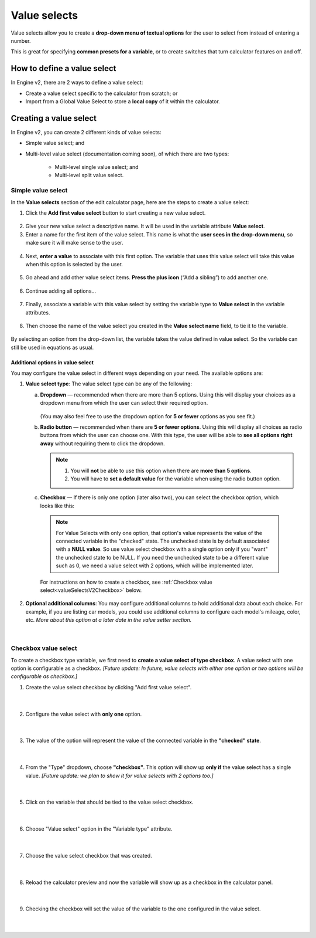 .. _valueSelectsV2:

Value selects
=============

Value selects allow you to create a **drop-down menu of textual options** for the user to select from instead of entering a number.
 
This is great for specifying **common presets for a variable**, or to create switches that turn calculator features on and off.

How to define a value select
----------------------------

In Engine v2, there are 2 ways to define a value select:

* Create a value select specific to the calculator from scratch; or
* Import from a Global Value Select to store a **local copy** of it within the calculator.

Creating a value select
-----------------------

In Engine v2, you can create 2 different kinds of value selects:

* Simple value select; and
* Multi-level value select (documentation coming soon), of which there are two types:

   * Multi-level single value select; and
   * Multi-level split value select.

Simple value select
^^^^^^^^^^^^^^^^^^^

In the **Value selects** section of the edit calculator page, here are the steps to create a value select:

1. Click the **Add first value select** button to start creating a new value select.

.. figure:: img/simple-VS-step1.png
  :align: center

2. Give your new value select a descriptive name. It will be used in the variable attribute **Value select**.
3. Enter a name for the first item of the value select. This name is what the **user sees in the drop-down menu**, so make sure it will make sense to the user.

.. figure:: img/simple-VS-step3.png
  :align: center

4. Next, **enter a value** to associate with this first option. The variable that uses this value select will take this value when this option is selected by the user.

.. figure:: img/simple-VS-step4.png
  :align: center

5. Go ahead and add other value select items. **Press the plus icon** (“Add a sibling”) to add another one.

.. figure:: img/simple-VS-step5.png
  :align: center

6. Continue adding all options...

.. figure:: img/simple-VS-step6.png
  :align: center

.. _valueSelectsV2TieToVariable:

7. Finally, associate a variable with this value select by setting the variable type to **Value select** in the variable attributes.

.. figure:: img/simple-VS-step7.png
  :align: center

8. Then choose the name of the value select you created in the **Value select name** field, to tie it to the variable.

.. figure:: img/simple-VS-step8.png
  :align: center


By selecting an option from the drop-down list, the variable takes the value defined in value select. So the variable can still be used in equations as usual.

Additional options in value select
""""""""""""""""""""""""""""""""""

You may configure the value select in different ways depending on your need. The available options are:

1. **Value select type**: The value select type can be any of the following:

   a. **Dropdown** — recommended when there are more than 5 options. Using this will display your choices as a dropdown menu from which the user can select their required option.

      .. figure:: img/vs-dropdown.png
       :alt: example of a dropdown list value select
       :width: 50%
       :align: center

      (You may also feel free to use the dropdown option for **5 or fewer** options as you see fit.)

   b. **Radio button** — recommended when there are **5 or fewer options**. Using this will display all choices as radio buttons from which the user can choose one. With this type, the user will be able to **see all options right away** without requiring them to click the dropdown.

      .. figure:: img/vs-radio.png
       :alt: example of a radio list value select
       :width: 50%
       :align: center

      .. note::
        1. You will **not** be able to use this option when there are **more than 5 options**.
        2. You will have to **set a default value** for the variable when using the radio button option.

.. _valueSelectsV2CheckboxOption:

   c. **Checkbox** — If there is only one option (later also two), you can select the checkbox option, which looks like this:

      .. figure:: img/checkbox-example.png
       :alt: example of a checkbox value select
       :width: 50%
       :align: center

      .. note::
        For Value Selects with only one option, that option's value represents the value of the connected variable in the "checked" state. The unchecked state is by default associated with a **NULL value**. So use value select checkbox with a single option only if you "want" the unchecked state to be NULL. If you need the unchecked state to be a different value such as 0, we need a value select with 2 options, which will be implemented later.

      For instructions on how to create a checkbox, see :ref:`Checkbox value select<valueSelectsV2Checkbox>` below.

2. **Optional additional columns**: You may configure additional columns to hold additional data about each choice. For example, if you are listing car models, you could use additional columns to configure each model's mileage, color, etc. *More about this option at a later date in the value setter section.*

.. figure:: img/vs-optional-columns.png
       :alt: example of optional columns in a value select
       :width: 95%
       :align: center

|

.. _valueSelectsV2Checkbox:

Checkbox value select
^^^^^^^^^^^^^^^^^^^^^

To create a checkbox type variable, we first need to **create a value select of type checkbox**. A value select with one option is configurable as a checkbox. *[Future update: In future, value selects with either one option or two options will be configurable as checkbox.]*

1. Create the value select checkbox by clicking "Add first value select".

.. figure:: img/checkbox-step1.png
  :align: center

  ؜

2. Configure the value select with **only one** option.

.. figure:: img/checkbox-step2.png
  :align: center

  ؜

3. The value of the option will represent the value of the connected variable in the **"checked" state**.

.. figure:: img/checkbox-step3.png
  :align: center

  ؜

4. From the "Type" dropdown, choose **"checkbox"**. This option will show up **only if** the value select has a single value. *[Future update: we plan to show it for value selects with 2 options too.]*

.. figure:: img/checkbox-step4.png
  :align: center

  ؜

5. Click on the variable that should be tied to the value select checkbox.

.. figure:: img/checkbox-step5.png
  :align: center

  ؜

6. Choose "Value select" option in the "Variable type" attribute.

.. figure:: img/checkbox-step6.png
  :align: center

  ؜

7. Choose the value select checkbox that was created.

.. figure:: img/checkbox-step7.png
  :align: center

  ؜

8. Reload the calculator preview and now the variable will show up as a checkbox in the calculator panel.

.. figure:: img/checkbox-step8.png
  :align: center

  ؜

9. Checking the checkbox will set the value of the variable to the one configured in the value select.

.. figure:: img/checkbox-step9.png
  :align: center

  ؜